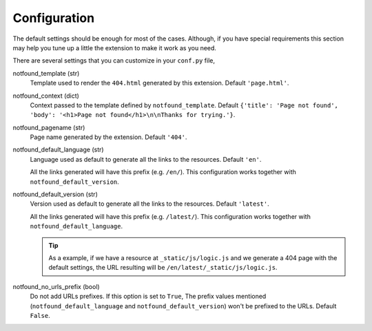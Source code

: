 Configuration
=============

The default settings should be enough for most of the cases.
Although, if you have special requirements this section may help you tune up a little the extension to make it work as you need.

There are several settings that you can customize in your ``conf.py`` file,


notfound_template (str)
    Template used to render the ``404.html`` generated by this extension.
    Default ``'page.html'``.

notfound_context (dict)
    Context passed to the template defined by ``notfound_template``.
    Default ``{'title': 'Page not found', 'body': '<h1>Page not found</h1>\n\nThanks for trying.'}``.

notfound_pagename (str)
    Page name generated by the extension. Default ``'404'``.

notfound_default_language (str)
    Language used as default to generate all the links to the resources.
    Default ``'en'``.

    All the links generated will have this prefix (e.g. ``/en/``).
    This configuration works together with ``notfound_default_version``.

notfound_default_version (str)
    Version used as default to generate all the links to the resources.
    Default ``'latest'``.

    All the links generated will have this prefix (e.g. ``/latest/``).
    This configuration works together with ``notfound_default_language``.

    .. tip::

       As a example, if we have a resource at ``_static/js/logic.js``
       and we generate a 404 page with the default settings,
       the URL resulting will be ``/en/latest/_static/js/logic.js``.

notfound_no_urls_prefix (bool)
    Do not add URLs prefixes. If this option is set to ``True``,
    The prefix values mentioned (``notfound_default_language`` and ``notfound_default_version``)
    won't be prefixed to the URLs.
    Default ``False``.

